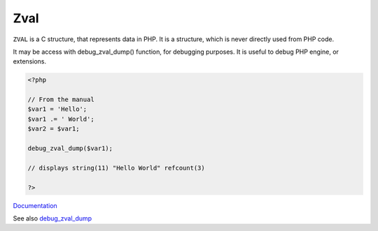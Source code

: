 .. _zval:
.. meta::
	:description:
		Zval: ``ZVAL`` is a C structure, that represents data in PHP.
	:twitter:card: summary_large_image
	:twitter:site: @exakat
	:twitter:title: Zval
	:twitter:description: Zval: ``ZVAL`` is a C structure, that represents data in PHP
	:twitter:creator: @exakat
	:og:title: Zval
	:og:type: article
	:og:description: ``ZVAL`` is a C structure, that represents data in PHP
	:og:url: https://php-dictionary.readthedocs.io/en/latest/dictionary/zval.ini.html
	:og:locale: en


Zval
----

``ZVAL`` is a C structure, that represents data in PHP. It is a structure, which is never directly used from PHP code.

It may be access with debug_zval_dump() function, for debugging purposes. It is useful to debug PHP engine, or extensions.


.. code-block:: php
   
   <?php
   
   // From the manual 
   $var1 = 'Hello';
   $var1 .= ' World';
   $var2 = $var1;
   
   debug_zval_dump($var1);
   
   // displays string(11) "Hello World" refcount(3)
   
   ?>


`Documentation <https://www.phpinternalsbook.com/php5/zvals/basic_structure.html>`__

See also `debug_zval_dump <https://www.php.net/manual/fr/function.debug-zval-dump.php>`_
